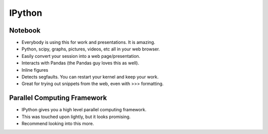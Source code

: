 =====
IPython
=====

Notebook
-----

- Everybody is using this for work and presentations. It is amazing.
- Python, scipy, graphs, pictures, videos, etc all in your web browser.
- Easily convert your session into a web page/presentation.
- Interacts with Pandas (the Pandas guy loves this as well).
- Inline figures
- Detects segfaults. You can restart your kernel and keep your work.
- Great for trying out snippets from the web, even with >>> formatting.

Parallel Computing Framework
-----

- IPython gives you a high level parallel computing framework.
- This was touched upon lightly, but it looks promising.
- Recommend looking into this more.

